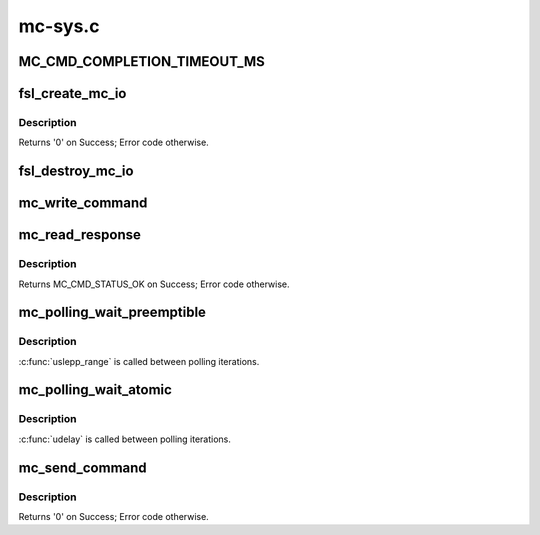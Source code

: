.. -*- coding: utf-8; mode: rst -*-

========
mc-sys.c
========


.. _`mc_cmd_completion_timeout_ms`:

MC_CMD_COMPLETION_TIMEOUT_MS
============================

.. c:function:: MC_CMD_COMPLETION_TIMEOUT_MS ()



.. _`fsl_create_mc_io`:

fsl_create_mc_io
================

.. c:function:: int fsl_create_mc_io (struct device *dev, phys_addr_t mc_portal_phys_addr, u32 mc_portal_size, struct fsl_mc_device *dpmcp_dev, u32 flags, struct fsl_mc_io **new_mc_io)

    :param struct device \*dev:
        device to be associated with the MC I/O object

    :param phys_addr_t mc_portal_phys_addr:
        physical address of the MC portal to use

    :param u32 mc_portal_size:
        size in bytes of the MC portal
        ``dpmcp``\ -dev: Pointer to the DPMCP object associated with this MC I/O
        object or NULL if none.

    :param struct fsl_mc_device \*dpmcp_dev:

        *undescribed*

    :param u32 flags:
        flags for the new MC I/O object

    :param struct fsl_mc_io \*\*new_mc_io:
        Area to return pointer to newly created MC I/O object



.. _`fsl_create_mc_io.description`:

Description
-----------

Returns '0' on Success; Error code otherwise.



.. _`fsl_destroy_mc_io`:

fsl_destroy_mc_io
=================

.. c:function:: void fsl_destroy_mc_io (struct fsl_mc_io *mc_io)

    :param struct fsl_mc_io \*mc_io:
        MC I/O object to destroy



.. _`mc_write_command`:

mc_write_command
================

.. c:function:: void mc_write_command (struct mc_command __iomem *portal, struct mc_command *cmd)

    writes a command to a Management Complex (MC) portal

    :param struct mc_command __iomem \*portal:
        pointer to an MC portal

    :param struct mc_command \*cmd:
        pointer to a filled command



.. _`mc_read_response`:

mc_read_response
================

.. c:function:: enum mc_cmd_status mc_read_response (struct mc_command __iomem *portal, struct mc_command *resp)

    reads the response for the last MC command from a Management Complex (MC) portal

    :param struct mc_command __iomem \*portal:
        pointer to an MC portal

    :param struct mc_command \*resp:
        pointer to command response buffer



.. _`mc_read_response.description`:

Description
-----------

Returns MC_CMD_STATUS_OK on Success; Error code otherwise.



.. _`mc_polling_wait_preemptible`:

mc_polling_wait_preemptible
===========================

.. c:function:: int mc_polling_wait_preemptible (struct fsl_mc_io *mc_io, struct mc_command *cmd, enum mc_cmd_status *mc_status)

    :param struct fsl_mc_io \*mc_io:
        MC I/O object to be used

    :param struct mc_command \*cmd:
        command buffer to receive MC response

    :param enum mc_cmd_status \*mc_status:
        MC command completion status



.. _`mc_polling_wait_preemptible.description`:

Description
-----------

:c:func:`uslepp_range` is called between polling iterations.



.. _`mc_polling_wait_atomic`:

mc_polling_wait_atomic
======================

.. c:function:: int mc_polling_wait_atomic (struct fsl_mc_io *mc_io, struct mc_command *cmd, enum mc_cmd_status *mc_status)

    :param struct fsl_mc_io \*mc_io:
        MC I/O object to be used

    :param struct mc_command \*cmd:
        command buffer to receive MC response

    :param enum mc_cmd_status \*mc_status:
        MC command completion status



.. _`mc_polling_wait_atomic.description`:

Description
-----------

:c:func:`udelay` is called between polling iterations.



.. _`mc_send_command`:

mc_send_command
===============

.. c:function:: int mc_send_command (struct fsl_mc_io *mc_io, struct mc_command *cmd)

    :param struct fsl_mc_io \*mc_io:
        MC I/O object to be used

    :param struct mc_command \*cmd:
        command to be sent



.. _`mc_send_command.description`:

Description
-----------

Returns '0' on Success; Error code otherwise.

